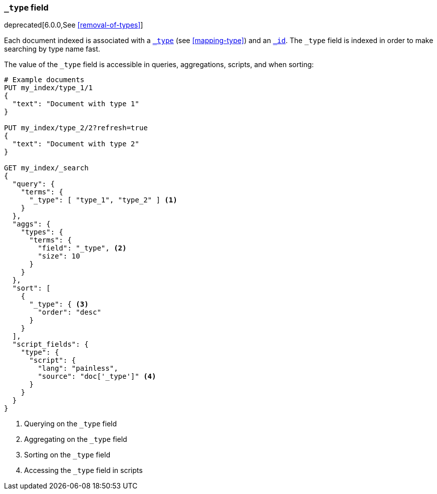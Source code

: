 [[mapping-type-field]]
=== `_type` field

deprecated[6.0.0,See <<removal-of-types>>]

Each document indexed is associated with a <<mapping-type-field,`_type`>> (see
<<mapping-type>>) and an <<mapping-id-field,`_id`>>.  The `_type` field is
indexed in order to make searching by type name fast.

The value of the `_type` field is accessible in queries, aggregations,
scripts, and when sorting:

[source,js]
--------------------------
# Example documents
PUT my_index/type_1/1
{
  "text": "Document with type 1"
}

PUT my_index/type_2/2?refresh=true
{
  "text": "Document with type 2"
}

GET my_index/_search
{
  "query": {
    "terms": {
      "_type": [ "type_1", "type_2" ] <1>
    }
  },
  "aggs": {
    "types": {
      "terms": {
        "field": "_type", <2>
        "size": 10
      }
    }
  },
  "sort": [
    {
      "_type": { <3>
        "order": "desc"
      }
    }
  ],
  "script_fields": {
    "type": {
      "script": {
        "lang": "painless",
        "source": "doc['_type']" <4>
      }
    }
  }
}

--------------------------
// CONSOLE

<1> Querying on the `_type` field
<2> Aggregating on the `_type` field
<3> Sorting on the `_type` field
<4> Accessing the `_type` field in scripts

